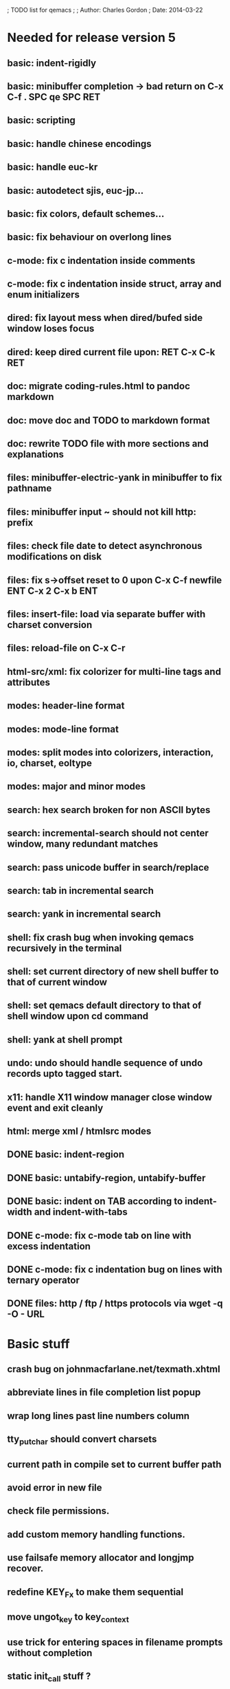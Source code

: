 ; TODO list for qemacs
;
; Author: Charles Gordon
; Date: 2014-03-22

* Needed for release version 5

** basic: indent-rigidly
** basic: minibuffer completion -> bad return on C-x C-f . SPC qe SPC RET
** basic: scripting
** basic: handle chinese encodings
** basic: handle euc-kr
** basic: autodetect sjis, euc-jp...
** basic: fix colors, default schemes...
** basic: fix behaviour on overlong lines
** c-mode: fix c indentation inside comments
** c-mode: fix c indentation inside struct, array and enum initializers
** dired: fix layout mess when dired/bufed side window loses focus
** dired: keep dired current file upon: RET C-x C-k RET
** doc: migrate coding-rules.html to pandoc markdown
** doc: move doc and TODO to markdown format
** doc: rewrite TODO file with more sections and explanations
** files: minibuffer-electric-yank in minibuffer to fix pathname
** files: minibuffer input ~ should not kill http: prefix
** files: check file date to detect asynchronous modifications on disk
** files: fix s->offset reset to 0 upon C-x C-f newfile ENT C-x 2 C-x b ENT
** files: insert-file: load via separate buffer with charset conversion
** files: reload-file on C-x C-r
** html-src/xml: fix colorizer for multi-line tags and attributes
** modes: header-line format
** modes: mode-line format
** modes: split modes into colorizers, interaction, io, charset, eoltype
** modes: major and minor modes
** search: hex search broken for non ASCII bytes
** search: incremental-search should not center window, many redundant matches
** search: pass unicode buffer in search/replace
** search: tab in incremental search
** search: yank in incremental search
** shell: fix crash bug when invoking qemacs recursively in the terminal
** shell: set current directory of new shell buffer to that of current window
** shell: set qemacs default directory to that of shell window upon cd command
** shell: yank at shell prompt
** undo: undo should handle sequence of undo records upto tagged start.
** x11: handle X11 window manager close window event and exit cleanly
** html: merge xml / htmlsrc modes
** DONE basic: indent-region
** DONE basic: untabify-region, untabify-buffer
** DONE basic: indent on TAB according to indent-width and indent-with-tabs
** DONE c-mode: fix c-mode tab on line with excess indentation
** DONE c-mode: fix c indentation bug on lines with ternary operator
** DONE files: http / ftp / https protocols via wget -q -O - URL

* Basic stuff

** crash bug on johnmacfarlane.net/texmath.xhtml
** abbreviate lines in file completion list popup
** wrap long lines past line numbers column
** tty_put_char should convert charsets
** current path in compile set to current buffer path
** avoid error in new file
** check file permissions.
** add custom memory handling functions.
** use failsafe memory allocator and longjmp recover.
** redefine KEY_Fx to make them sequential
** move ungot_key to key_context
** use trick for entering spaces in filename prompts without completion
** static init_call stuff ?
** add default for new buffer creation, set that to utf8
** splitting pages should fall on 32 bit boundaries (difficult)
** handle broken charset sequences across page boundaries
** add command help/description in declarations
** make command declaration macros standalone
** expression evaluator
** allow recursive main loop, and remove input callbacks
** fix column computation based on display properties:
  (variable pitch, tabs, ^x and \uxxxx stuff -- emacs behaviour) ?
** undo: limit size of undo buffers
** undo: add undo records for styles, modes...
** undo: disable undo for archive parse and uncompress phases
** synced virtual buffers with restricted range
** unsynced virtual buffers with restricted range and specific mode/charset
** spell checker
** printing support
** bfs: built in file system for embedded extensions and files
   Jasspa bfs is way too complicated, make simpler system
** session history
** notes
** C-x x next-buffer ??? Move to the next buffer.
** abbreviation mode
** qe_realloc -> typed and clear reallocated area
** DONE timers for esc key disambiguation
** DONE ftp: / http: support
** DONE set-auto-mode: reselect best mode
** DONE set-next-mode: select nth best mode
** DONE handle \r\n as a minor charset mode
** DONE eb_printf return value
** DONE do_fill_paragraph for wide char buffers
** DONE add auto close buffer flag (for list mode)
** DONE add raw|none|binary encoding
** DONE simplify paragraph stuff with eb_is_blank_line
** DONE show-bindings fails if binding is redefined (eg: M-q)
** DONE set-fill-column
** DONE fill-column variable

* Moving / Editing

** ESC left/right -> descrease/increase-width in hex / binary / unihex modes
** remote editing
** blink-and-insert on ) } ] >
** fix scroll up/down to move point if already at end
** move by paragraph on M-[ and M-]
** scroll horizontally on M-{ and M-}
** scroll up/down with argument should scroll by screen row.
** simplify C-z A-z accordingly
** accented letters on OS/X
** combining unicode glyphs produce bogus cursor positions
   example: V M-'
   this problem occurs if no combined glyph exists.
   qemacs does not take into account combination performed by the terminal.
   Terminal glyph width of 0 should be supported.
** deal with accents in filenames (OS/X uses separate utf8 accents)
** stats command for word count and mode specific stats
** 256 color mode
** auto-fill-mode
** auto-revert-mode, global-auto-revert-mode, auto-revert-tail-mode
** extend hex mode to support 16,32,64 words as little and big endian
** rectangular regions, cut/paste

* Windowing / Display

** window scrolling not emulated in tty (check ^Z in recursive eps)
** multiple frames
** lingering windows
** cursor not found on doc/256colors.raw if truncate-lines=1
** enlarge-window-interactively
** enlarge-window-horizontally
** enlarge-window
** tab cursor displayed size
** improve speed of text renderer / improve truncate mode 
merge some good parts with CSS renderer ?.
Suppress CRC hack (not reliable).
** display alternate cursor in non active column in hex mode.
** fix crash bug on fragments longer than MAX_SCREEN_WIDTH.
** vertical scroll bar
** menu / context-menu / toolbars / dialogs
** improve layout scheme for better scalability.
** scrolling by window size should position cursor differently
** emulation mode to use line-drawing characters for window borders

* Clean window deletion mess:

** avoid problems with popups (kill_buffer, delete_window, split_window)
** detach window from tree and keep attached to buffer if last
** detach window from tree and put in delayed free tree otherwise

edit_close(s)
do_delete_window(s)
  bufed_select(s) if vertical split
  dired_select(s) if vertical split
do_less_quit(s)
do_delete_other_windows(s) deletes other windows (!)
do_minibuffer_exit(s) also deletes completion_popup
insert_window_left()  deletes some left-most windows
  do_list_buffers()
  do_dired()

* Search / Replace

** unihex search broken for non ASCII chars
** query_replace_replace for non utf8 buffers
** regex search/replace (use glibc 2.1 regex.c file)
** search replace across multiple files
** faster search
** is->dir fixup in incremental search
** query-replace options: u -> undo last change

* Unicode / bidir

** set_input_method() and set_buffer_file_coding_system() in config file.
** fix kana input method
** charset: add JIS missing encoding functions
** add JIS charset probing functions
** test Hebrew keymap support.

* X11 display / graphics

** move -nw cmd line option to tty.c and make term_probe return better score
** remember X11 window positions and restore layout ?
** improve image viewer.
** faster video handling (generalize invalidate region system)
** integrate tinySVG renderer based on the new libraster.
** implement wheel mode in CSS display.
** fix configure for missing support: x11 xv png ...
** add configure --disable-graphics
** dpy_open_font should never return NULL, must have a system font.

* Outline / Org mode

** outline styles
** implement hide / show regions

* C mode

** c-indent
** indent-with-tabs
** stats command for slcc
** add TAGS support:
*** recursive search of QTAGS file.
*** C decl parser
*** global QTAGS file indexed with global includes
** see if java/javascript/c++ is OK.
** autocomplete keyword, function, variable, member names
** automatic indentation detection
** c-mode descendants:
*** as-mode: ActionStript files
*** awk-mode
*** C++ mode
*** objc-mode: Objective C
*** csharp-mode: C#
*** d-mode
*** java-mode
*** javascript-mode, js-mode -> javascript files
*** json-mode
*** scala-mode
*** yacc-mode
*** go-mode
*** idl-mode

* HTML mode

** distribute libqhtml as a separate project
** OPTIMIZE eb_nextc et al or always duplicate box content (big speed improvement).
** polish end of line offset/cursor displacement support.
** handle implicit TR
** add file referencing (<?xml-stylesheet type="text/css" href="xxx"?>, <link>, etc...)
** fix LI numbering with VALUE attribute (cannot use CSS). Verify counter-reset semantics.
** (z-index) floats must be displayed after all other stuff.
** <NOBR> is sometimes incorrect.
** more font style synthesis in html2ppm.
** add xml CDATA parsing

* Shell

** fix bof/eof shell mode
** allow quoting of special keys : let do_char insert xterm/vt100 
  key sequence to allow typing special keys into shell process
** fix terminal size inside shell window ?
** cmdline arg to force lines and columns to test shell.
** toggling interactive shell mode is not automatic enough
** man pager -> more bindings, such as RET -> push-button (jump to map page)
** accented letter input in shell mode
** transcode between tty charset and shell buffer charset
** track unsupported escapes in shell buffer
** doctor command should create and show *trace* buffer, remove eb_new kludge
** use colorized buffer for *trace* buffer to flag tty input, shell output, supported and unsupported escapes.
** telnet-mode -> Connect to a remote computer using telnet

* Bufed

** make bufed a popup window -> buffer-menu

* Dired

** use buffer specific load functions
** separate buffer for each directory
** adjust dired gutter width for max name length
** snap dired left window horiz scroll
** make dired left window temporary popleft window
** dired left window delete sometimes doesn't fix layout.
** improve dired (file commands, nicer display)
*** t -> dired-touch
*** | -> dired-shell-command
*** D -> dired-mkdir
** make archive mode use dired commands

* Modes

** compress mode file save to compressed format
** auto-compression-mode
** rethink mode specific commands -> add inheritance for all commands ?
** mode inheritance
** calculator / spreadsheet mode
** calendar mode
** email reader mode: mail / rmail
** news reader mode
** irc client mode
** ispell
** twitter
** rss
** set-gosmacs-bindings
** wikipedia mode
** info-mode -> unix info mode

** improve latex-mode
*** mode for tek style sheets
*** mode for texi intermediary files
*** latex-mode -> LaTeX documents.
*** bibtex-mode ->
*** tex-mode -> TeX or LaTeX documents.

** vim mode.
** minor modes with key override such as "preview" mode
** merge hex-mode and binary-mode
** mode for undo buffers
** visual-diff-mode -> Use color-coding to compare two buffers.

** improve existing language modes:
*** ada-mode ->
*** asm-mode: handle various assembly styles
*** calc-mode: fix syntax, disable C++ comments
*** cobol-mode ->
*** css-mode ->
*** erlang-mode ->
*** fcl-mode ->
*** forth-mode ->
*** fortran-mode ->
*** haskell-mode ->
*** html-mode: support hex entities
*** julia-mode ->
*** lisp-mode ->
*** lua-mode ->
*** makefile-mode: Gnu and other makefiles.
*** markdown-mode: syntax modes for toml, bash (bash output), sh, text, txt
*** ocaml-mode ->
*** pascal-mode ->
*** perl-mode ->
*** php-mode ->
*** postscript-mode: more restrictive match
*** python-mode ->
*** R-mode ->
*** ruby-mode ->
*** scheme-mode ->
*** scilab-mode ->
*** sh-mode: Handle here documents
*** sh-mode: Handle multiline strings
*** sh-mode: shell script files
*** sql-mode ->
*** vbasic-mode: more restrictive matcher because .cls files may be latex

** missing languages:
*** asp-mode -> 
*** automake-mode -> 
*** batch-mode -> Windows Batch files.
*** bennugd-mode ->
*** bluespec-mode ->
*** boo-mode ->
*** cg-mode ->
*** changelog-mode ->
*** chdr-mode ->
*** cmake-mode ->
*** conf-mode -> configuration files.
*** cuda-mode ->
*** DCL mode
*** def-mode ->
*** desktop-mode ->
*** diff-mode ->
*** doc-mode ->
*** docbook-mode ->
*** dosbatch-mode ->
*** dot-mode ->
*** dpatch-mode ->
*** dtd-mode ->
*** eiffel-mode ->
*** exelis-mode ->
*** fsharp-mode ->
*** gams-mode -> GAMS files.
*** gap-mode ->
*** glsl-mode ->
*** gtkrc-mode ->
*** haddock-mode ->
*** imagej-mode ->
*** ini-mode -> Windows .ini files.
*** j-mode ->
*** language-mode ->
*** libtool-mode ->
*** literate-mode ->
*** log-mode ->
*** m4-mode -> M4 macro processor files
*** maildrop-mode (a direct descendent of C mode) for .mailfilter
*** mallard-mode ->
*** matlab-mode ->
*** mediawiki-mode ->
*** modelica-mode ->
*** mxml-mode ->
*** nemerle-mode ->
*** netrexx-mode ->
*** nroff-mode
*** nsis-mode ->
*** objj-mode ->
*** ocl-mode ->
*** octave-mode ->
*** ooc-mode ->
*** opal-mode ->
*** opencl-mode ->
*** patch-mode ->
*** pkgconfig-mode ->
*** po-mode -> translation files
*** prolog-mode ->
*** protobuf-mode ->
*** puppet-mode ->
*** rpmspec-mode ->
*** sml-mode ->
*** sparql-mode ->
*** systemverilog-mode ->
*** t2t-mode ->
*** tcl-mode -< Tcl files.
*** texinfo-mode ->
*** vala-mode ->
*** vbnet-mode ->
*** verilog-mode ->
*** vhdl-mode -> VHDL files.
*** xslt-mode ->

* Ideas from other editors

** <enter> to exit browse mode
** prevent edit in browse mode
** dynamic project based settings, include, exclude patterns...
** electric-c-mode
** http request with headings
** save file to non existent path -> create path.
** dired view with outline and expand/collapse
** dired view with generalized file matcher
** open file with fuzzy search
** execute command with fuzzy search
** find-file: gist:snippet
** new flavor for GoogleClosureCompiler
